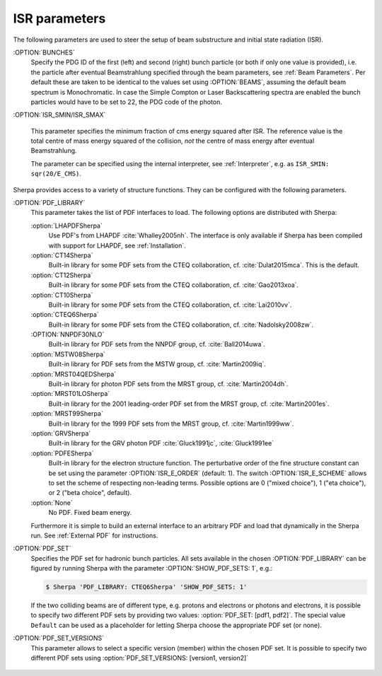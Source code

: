 .. _ISR Parameters:

**************
ISR parameters
**************

.. index:: BUNCH_1
.. index:: BUNCH_2
.. index:: ISR_SMIN
.. index:: ISR_SMAX
.. index:: ISR_E_ORDER
.. index:: ISR_E_SCHEME
.. index:: PDF_LIBRARY
.. index:: PDF_LIBRARY_1
.. index:: PDF_LIBRARY_2
.. index:: PDF_SET
.. index:: PDF_SET_1
.. index:: PDF_SET_2
.. index:: PDF_SET_VERSION
.. index:: PDF_SET_VERSION_1
.. index:: PDF_SET_VERSION_2
.. index:: SHOW_PDF_SETS

The following parameters are used to steer the setup of beam substructure and
initial state radiation (ISR).

:OPTION:`BUNCHES`
  Specify the PDG ID of the first (left) and second (right) bunch
  particle (or both if only one value is provided), i.e. the particle
  after eventual Beamstrahlung specified through the beam parameters,
  see :ref:`Beam Parameters`.  Per default these are taken to be
  identical to the values set using :OPTION:`BEAMS`, assuming the default
  beam spectrum is Monochromatic. In case the Simple Compton or Laser
  Backscattering spectra are enabled the bunch particles would have to
  be set to 22, the PDG code of the photon.

:OPTION:`ISR_SMIN/ISR_SMAX`

  This parameter specifies the minimum fraction of cms energy squared
  after ISR. The reference value is the total centre of mass energy
  squared of the collision, `not` the centre of mass energy after
  eventual Beamstrahlung.

  The parameter can be specified using the internal interpreter, see
  :ref:`Interpreter`, e.g. as ``ISR_SMIN: sqr(20/E_CMS)``.

Sherpa provides access to a variety of structure functions.
They can be configured with the following parameters.

:OPTION:`PDF_LIBRARY`
  This parameter takes the list of PDF interfaces to load.  The
  following options are distributed with Sherpa:

  :option:`LHAPDFSherpa`
    Use PDF's from LHAPDF :cite:`Whalley2005nh`. The interface is only
    available if Sherpa has been compiled with support for LHAPDF, see
    :ref:`Installation`.

  :option:`CT14Sherpa`
    Built-in library for some PDF sets from the CTEQ collaboration,
    cf. :cite:`Dulat2015mca`. This is the default.

  :option:`CT12Sherpa`
    Built-in library for some PDF sets from the CTEQ collaboration,
    cf. :cite:`Gao2013xoa`.

  :option:`CT10Sherpa`
    Built-in library for some PDF sets from the CTEQ collaboration,
    cf. :cite:`Lai2010vv`.

  :option:`CTEQ6Sherpa`
    Built-in library for some PDF sets from the CTEQ collaboration,
    cf. :cite:`Nadolsky2008zw`.

  :OPTION:`NNPDF30NLO`
    Built-in library for PDF sets from the NNPDF group, cf. :cite:`Ball2014uwa`.

  :option:`MSTW08Sherpa`
    Built-in library for PDF sets from the MSTW group, cf. :cite:`Martin2009iq`.

  :option:`MRST04QEDSherpa`
    Built-in library for photon PDF sets from the MRST group, cf. :cite:`Martin2004dh`.

  :option:`MRST01LOSherpa`
    Built-in library for the 2001 leading-order PDF set from the MRST group, cf. :cite:`Martin2001es`.

  :option:`MRST99Sherpa`
    Built-in library for the 1999 PDF sets from the MRST group, cf. :cite:`Martin1999ww`.

  :option:`GRVSherpa`
    Built-in library for the GRV photon PDF :cite:`Gluck1991jc`, :cite:`Gluck1991ee`

  :option:`PDFESherpa`
    Built-in library for the electron structure function.  The
    perturbative order of the fine structure constant can be set using
    the parameter :OPTION:`ISR_E_ORDER` (default: 1). The switch
    :OPTION:`ISR_E_SCHEME` allows to set the scheme of respecting non-leading
    terms. Possible options are 0 ("mixed choice"), 1 ("eta choice"), or
    2 ("beta choice", default).

  :option:`None`
    No PDF. Fixed beam energy.

  Furthermore it is simple to build an external interface to an
  arbitrary PDF and load that dynamically in the Sherpa run. See
  :ref:`External PDF` for instructions.

:OPTION:`PDF_SET`
  Specifies the PDF set for hadronic bunch particles. All
  sets available in the chosen :OPTION:`PDF_LIBRARY` can be figured by
  running Sherpa with the parameter :OPTION:`SHOW_PDF_SETS: 1`, e.g.:

  .. code-block:: shell-session

     $ Sherpa 'PDF_LIBRARY: CTEQ6Sherpa' 'SHOW_PDF_SETS: 1'

  If the two colliding beams are of different type, e.g. protons and
  electrons or photons and electrons, it is possible to specify two
  different PDF sets by providing two values: :option:`PDF_SET: [pdf1,
  pdf2]`. The special value ``Default`` can be used as a placeholder
  for letting Sherpa choose the appropriate PDF set (or none).

:OPTION:`PDF_SET_VERSIONS`
  This parameter allows to select a specific
  version (member) within the chosen PDF set. It is possible to
  specify two different PDF sets using :option:`PDF_SET_VERSIONS:
  [version1, version2]`

..

   ..
      .. code-block::

         PDF_LIBRARY: LHAPDFSherpa
         PDF_SET: NNPDF12_100.LHgrid
         PDF_SET_VERSION: -100

   ..
      results in Sherpa sampling all sets 1..100, which can be used to obtain
      the averaging required when employing PDF's from the NNPDF
      collaboration :cite:`Ball2008by`, :cite:`Ball2009mk`.
